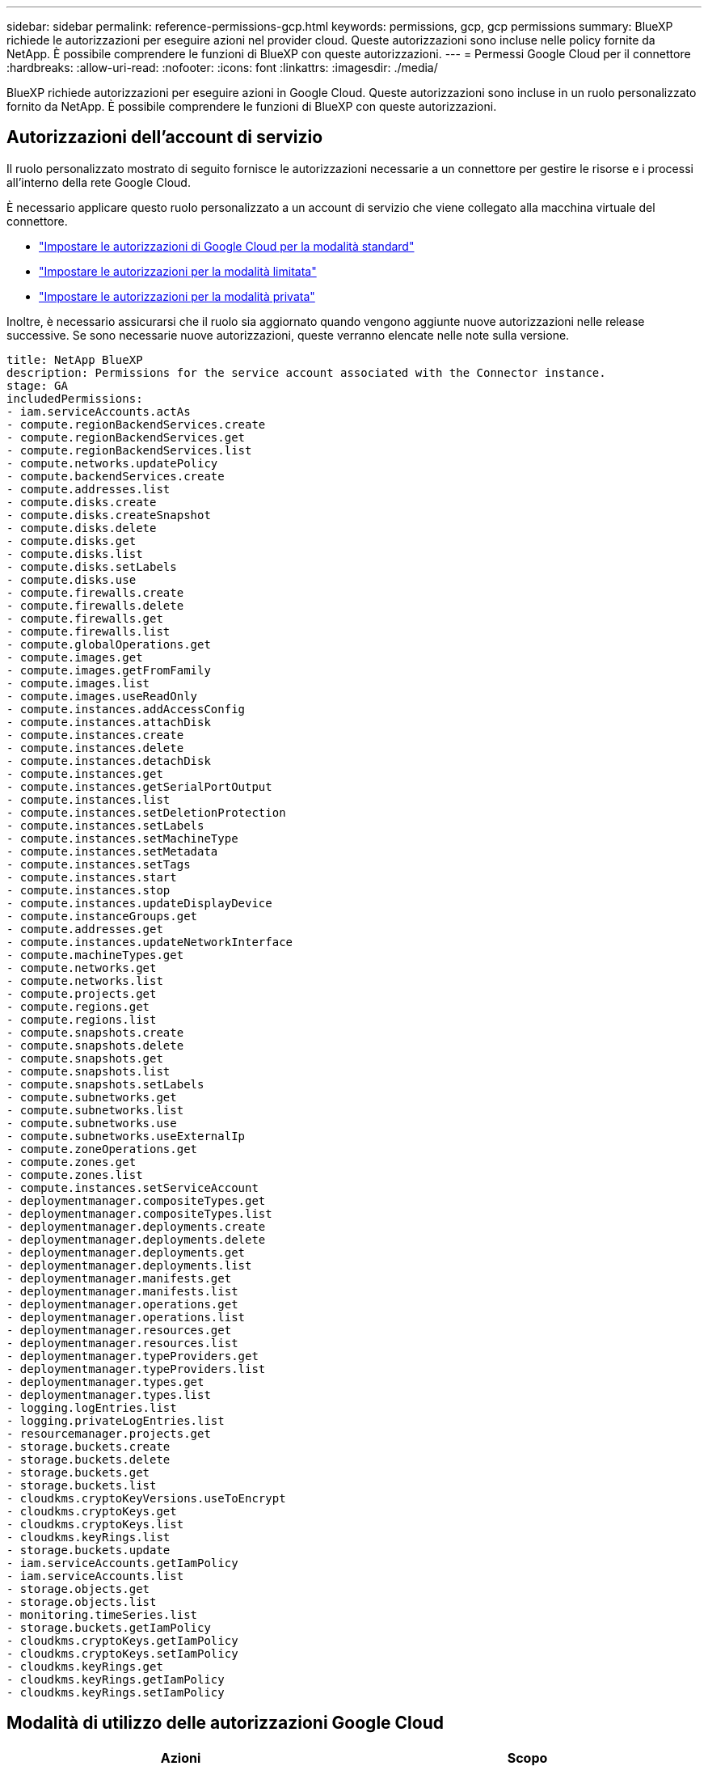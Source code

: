 ---
sidebar: sidebar 
permalink: reference-permissions-gcp.html 
keywords: permissions, gcp, gcp permissions 
summary: BlueXP richiede le autorizzazioni per eseguire azioni nel provider cloud. Queste autorizzazioni sono incluse nelle policy fornite da NetApp. È possibile comprendere le funzioni di BlueXP con queste autorizzazioni. 
---
= Permessi Google Cloud per il connettore
:hardbreaks:
:allow-uri-read: 
:nofooter: 
:icons: font
:linkattrs: 
:imagesdir: ./media/


[role="lead"]
BlueXP richiede autorizzazioni per eseguire azioni in Google Cloud. Queste autorizzazioni sono incluse in un ruolo personalizzato fornito da NetApp. È possibile comprendere le funzioni di BlueXP con queste autorizzazioni.



== Autorizzazioni dell'account di servizio

Il ruolo personalizzato mostrato di seguito fornisce le autorizzazioni necessarie a un connettore per gestire le risorse e i processi all'interno della rete Google Cloud.

È necessario applicare questo ruolo personalizzato a un account di servizio che viene collegato alla macchina virtuale del connettore.

* link:task-install-connector-google-bluexp-gcloud.html#step-2-set-up-permissions-to-create-the-connector["Impostare le autorizzazioni di Google Cloud per la modalità standard"]
* link:task-prepare-restricted-mode.html#step-6-prepare-cloud-permissions["Impostare le autorizzazioni per la modalità limitata"]
* link:task-prepare-private-mode.html#step-6-prepare-cloud-permissions["Impostare le autorizzazioni per la modalità privata"]


Inoltre, è necessario assicurarsi che il ruolo sia aggiornato quando vengono aggiunte nuove autorizzazioni nelle release successive. Se sono necessarie nuove autorizzazioni, queste verranno elencate nelle note sulla versione.

[source, yaml]
----
title: NetApp BlueXP
description: Permissions for the service account associated with the Connector instance.
stage: GA
includedPermissions:
- iam.serviceAccounts.actAs
- compute.regionBackendServices.create
- compute.regionBackendServices.get
- compute.regionBackendServices.list
- compute.networks.updatePolicy
- compute.backendServices.create
- compute.addresses.list
- compute.disks.create
- compute.disks.createSnapshot
- compute.disks.delete
- compute.disks.get
- compute.disks.list
- compute.disks.setLabels
- compute.disks.use
- compute.firewalls.create
- compute.firewalls.delete
- compute.firewalls.get
- compute.firewalls.list
- compute.globalOperations.get
- compute.images.get
- compute.images.getFromFamily
- compute.images.list
- compute.images.useReadOnly
- compute.instances.addAccessConfig
- compute.instances.attachDisk
- compute.instances.create
- compute.instances.delete
- compute.instances.detachDisk
- compute.instances.get
- compute.instances.getSerialPortOutput
- compute.instances.list
- compute.instances.setDeletionProtection
- compute.instances.setLabels
- compute.instances.setMachineType
- compute.instances.setMetadata
- compute.instances.setTags
- compute.instances.start
- compute.instances.stop
- compute.instances.updateDisplayDevice
- compute.instanceGroups.get
- compute.addresses.get
- compute.instances.updateNetworkInterface
- compute.machineTypes.get
- compute.networks.get
- compute.networks.list
- compute.projects.get
- compute.regions.get
- compute.regions.list
- compute.snapshots.create
- compute.snapshots.delete
- compute.snapshots.get
- compute.snapshots.list
- compute.snapshots.setLabels
- compute.subnetworks.get
- compute.subnetworks.list
- compute.subnetworks.use
- compute.subnetworks.useExternalIp
- compute.zoneOperations.get
- compute.zones.get
- compute.zones.list
- compute.instances.setServiceAccount
- deploymentmanager.compositeTypes.get
- deploymentmanager.compositeTypes.list
- deploymentmanager.deployments.create
- deploymentmanager.deployments.delete
- deploymentmanager.deployments.get
- deploymentmanager.deployments.list
- deploymentmanager.manifests.get
- deploymentmanager.manifests.list
- deploymentmanager.operations.get
- deploymentmanager.operations.list
- deploymentmanager.resources.get
- deploymentmanager.resources.list
- deploymentmanager.typeProviders.get
- deploymentmanager.typeProviders.list
- deploymentmanager.types.get
- deploymentmanager.types.list
- logging.logEntries.list
- logging.privateLogEntries.list
- resourcemanager.projects.get
- storage.buckets.create
- storage.buckets.delete
- storage.buckets.get
- storage.buckets.list
- cloudkms.cryptoKeyVersions.useToEncrypt
- cloudkms.cryptoKeys.get
- cloudkms.cryptoKeys.list
- cloudkms.keyRings.list
- storage.buckets.update
- iam.serviceAccounts.getIamPolicy
- iam.serviceAccounts.list
- storage.objects.get
- storage.objects.list
- monitoring.timeSeries.list
- storage.buckets.getIamPolicy
- cloudkms.cryptoKeys.getIamPolicy
- cloudkms.cryptoKeys.setIamPolicy
- cloudkms.keyRings.get
- cloudkms.keyRings.getIamPolicy
- cloudkms.keyRings.setIamPolicy
----


== Modalità di utilizzo delle autorizzazioni Google Cloud

[cols="50,50"]
|===
| Azioni | Scopo 


| - compute.disks.create
- Compute.disks.createSnapshot
- compute.disks.delete
- compute.disks.get
- compute.disks.list
- compute.disks.setLabels
- compute.disks.use | Per creare e gestire dischi per Cloud Volumes ONTAP. 


| - compute.firewalls.create
- compute.firewalls.delete
- compute.firewalls.get
- compute.firewalls.list | Per creare regole firewall per Cloud Volumes ONTAP. 


| - Compute.globalOperations.get | Per ottenere lo stato delle operazioni. 


| - compute.images.get
- Compute.images.getFromFamily
- compute.images.list
- compute.images.useReadOnly | Per ottenere immagini per istanze di macchine virtuali. 


| - compute.instances.attachDisk
- compute.instances.detachDisk | Per collegare e scollegare i dischi a Cloud Volumes ONTAP. 


| - compute.instances.create
- compute.instances.delete | Per creare ed eliminare istanze di Cloud Volumes ONTAP VM. 


| - compute.instances.get | Per elencare le istanze di macchine virtuali. 


| - compute.instances.getSerialPortOutput | Per ottenere i log della console. 


| - compute.instances.list | Per recuperare l'elenco di istanze in una zona. 


| - compute.instances.setDeletionProtection | Per impostare la protezione di eliminazione sull'istanza. 


| - compute.instances.setLabels | Per aggiungere etichette. 


| - compute.instances.setMachineType
- compute.instances.setMinCpuPlatform | Per modificare il tipo di macchina per Cloud Volumes ONTAP. 


| - compute.instances.setMetadata | Per aggiungere metadati. 


| - compute.instances.setTags | Per aggiungere tag per le regole del firewall. 


| - compute.instances.start
- compute.instances.stop
- compute.instances.updateDisplayDevice | Per avviare e arrestare Cloud Volumes ONTAP. 


| - Compute.machineTypes.get | Per ottenere il numero di core per controllare le qoutas. 


| - compute.projects.get | Per supportare progetti multipli. 


| - compute.snapshot.create
- compute.snapshots.delete
- compute.snapshot.get
- compute.snapshot.list
- compute.snapshots.setLabels | Per creare e gestire snapshot di dischi persistenti. 


| - compute.networks.get
- compute.networks.list
- compute.regions.get
- compute.regions.list
- compute.subnetworks.get
- compute.subnetworks.list
- Compute.zoneOperations.get
- compute.zones.get
- compute.zones.list | Per ottenere le informazioni di rete necessarie per creare una nuova istanza di macchina virtuale Cloud Volumes ONTAP. 


| - deploymentmanager.compositeTypes.get
- deploymentmanager.compositeTypes.list
- deploymentmanager.deployments.create
- deploymentmanager.deployments.delete
- deploymentmanager.deployments.get
- deploymentmanager.deployments.list
- deploymentmanager.manifests.get
- deploymentmanager.manifests.list
- deploymentmanager.operations.get
- deploymentmanager.operations.list
- deploymentmanager.resources.get
- deploymentmanager.resources.list
- Deploymentmanager.typeProviders.get
- Deploymentmanager.typeProviders.list
- deploymentmanager.types.get
- deploymentmanager.types.list | Per implementare l'istanza della macchina virtuale Cloud Volumes ONTAP utilizzando Google Cloud Deployment Manager. 


| - Logging.logEntries.list
- Logging.privateLogEntries.list | Per ottenere unità di log stack. 


| - resourcemanager.projects.get | Per supportare progetti multipli. 


| - storage.bucket.create
- storage.buckets.delete
- storage.bucket.get
- storage.bucket.list
- storage.bucket.update | Per creare e gestire un bucket di storage Google Cloud per il tiering dei dati. 


| - cloudkms.cryptoKeyVersions.useToEncrypt
- Cloudkms.cryptKeys.get
- Cloudkms.cryptKeys.list
- Cloudkms.keyrings.list | Per utilizzare le chiavi di crittografia gestite dal cliente dal servizio di gestione delle chiavi cloud con Cloud Volumes ONTAP. 


| - compute.instances.setServiceAccount
- iam.serviceAccounts.actAs
- iam.serviceAccounts.getIamPolicy
- iam.serviceAccounts.list
- storage.objects.get
- storage.objects.list | Per impostare un account di servizio sull'istanza di Cloud Volumes ONTAP. Questo account di servizio fornisce le autorizzazioni per il tiering dei dati a un bucket di storage Google Cloud. 


| - compute.addresses.list | Recuperare gli indirizzi in una regione durante l'implementazione di una coppia ha. 


| - Compute.backendServices.create
- Compute.regionBackendServices.create
- Compute.regionBackendServices.get
- Compute.regionBackendServices.list | Per configurare un servizio back-end per la distribuzione del traffico in una coppia ha. 


| - compute.networks.updatePolicy | Per applicare le regole del firewall ai VPC e alle subnet per una coppia ha. 


| - compute.subnetworks.use
- compute.subnetworks.useExternalIp
- compute.instances.addAccessConfig | Per attivare la classificazione BlueXP. 


| - container.cluster.get
- container.cluster.list | Per scoprire i cluster Kubernetes in esecuzione in Google Kubernetes Engine. 


| - compute.instanceGroups.get
- compute.addresses.get
- compute.instances.updateNetworkInterface | Per creare e gestire le VM di storage su coppie Cloud Volumes ONTAP ha. 


| - Monitoring.timeseries.list
- Storage.bucket.getIamPolicy | Per scoprire informazioni sui bucket di storage di Google Cloud. 


| - Cloudkms.cryptKeys.get
- Cloudkms.cryptKeys.getIamPolicy
- Cloudkms.cryptKeys.list
- cloudkms.cryptoKeys.setIamPolicy
- Cloudkms.keyrings.get
- Cloudkms.keyrings.getIamPolicy
- Cloudkms.keyrings.list
- cloudkms.keyRings.setIamPolicy | Per selezionare le proprie chiavi gestite dal cliente nella procedura guidata di attivazione del backup e ripristino BlueXP invece di utilizzare le chiavi di crittografia predefinite gestite da Google. 
|===


== Registro delle modifiche

Man mano che le autorizzazioni vengono aggiunte e rimosse, le annoteremo nelle sezioni seguenti.



=== 6 febbraio 2023

La seguente autorizzazione è stata aggiunta a questo criterio:

* compute.instances.updateNetworkInterface


Questa autorizzazione è richiesta per Cloud Volumes ONTAP.



=== 27 gennaio 2023

Al criterio sono state aggiunte le seguenti autorizzazioni:

* Cloudkms.cryptKeys.getIamPolicy
* cloudkms.cryptoKeys.setIamPolicy
* Cloudkms.keyrings.get
* Cloudkms.keyrings.getIamPolicy
* cloudkms.keyRings.setIamPolicy


Queste autorizzazioni sono necessarie per il backup e il ripristino di BlueXP.
